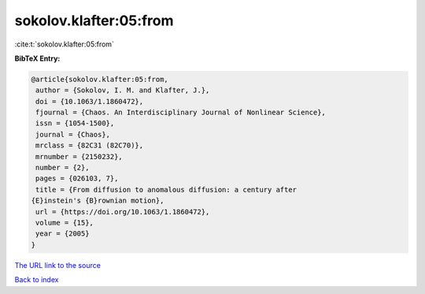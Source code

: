 sokolov.klafter:05:from
=======================

:cite:t:`sokolov.klafter:05:from`

**BibTeX Entry:**

.. code-block:: bibtex

   @article{sokolov.klafter:05:from,
    author = {Sokolov, I. M. and Klafter, J.},
    doi = {10.1063/1.1860472},
    fjournal = {Chaos. An Interdisciplinary Journal of Nonlinear Science},
    issn = {1054-1500},
    journal = {Chaos},
    mrclass = {82C31 (82C70)},
    mrnumber = {2150232},
    number = {2},
    pages = {026103, 7},
    title = {From diffusion to anomalous diffusion: a century after
   {E}instein's {B}rownian motion},
    url = {https://doi.org/10.1063/1.1860472},
    volume = {15},
    year = {2005}
   }

`The URL link to the source <ttps://doi.org/10.1063/1.1860472}>`__


`Back to index <../By-Cite-Keys.html>`__
